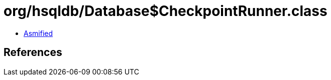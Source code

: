 = org/hsqldb/Database$CheckpointRunner.class

 - link:Database$CheckpointRunner-asmified.java[Asmified]

== References

